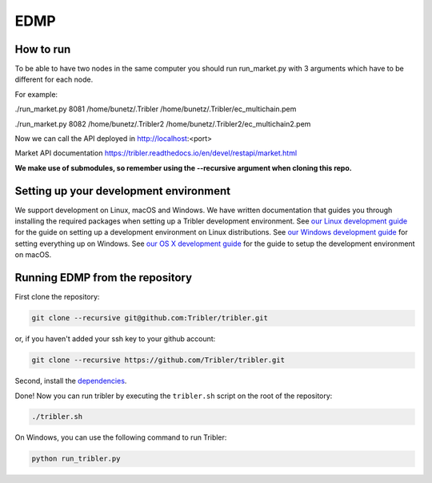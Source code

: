 *******
EDMP
*******

How to run
=======================================
To be able to have two nodes in the same computer you should run run_market.py with 3 arguments which have to be different for each node.

For example:

./run_market.py 8081 /home/bunetz/.Tribler /home/bunetz/.Tribler/ec_multichain.pem

./run_market.py 8082 /home/bunetz/.Tribler2 /home/bunetz/.Tribler2/ec_multichain2.pem

Now we can call the API deployed in http://localhost:<port>

Market API documentation https://tribler.readthedocs.io/en/devel/restapi/market.html

**We make use of submodules, so remember using the --recursive argument when cloning this repo.**

Setting up your development environment
=======================================

We support development on Linux, macOS and Windows. We have written documentation that guides you through installing the required packages when setting up a Tribler development environment. See `our Linux development guide <http://tribler.readthedocs.io/en/devel/development/development_on_linux.html>`_ for the guide on setting up a development environment on Linux distributions. See `our Windows development guide <http://tribler.readthedocs.io/en/devel/development/development_on_windows.html>`_ for setting everything up on Windows. See `our OS X development guide <http://tribler.readthedocs.io/en/devel/development/development_on_osx.html>`_ for the guide to setup the development environment on macOS.

Running EDMP from the repository
===================================

First clone the repository:

.. code-block:: none

    git clone --recursive git@github.com:Tribler/tribler.git

or, if you haven't added your ssh key to your github account:

.. code-block:: none

    git clone --recursive https://github.com/Tribler/tribler.git

Second, install the `dependencies <doc/development/development_on_linux.rst>`_.

Done!
Now you can run tribler by executing the ``tribler.sh`` script on the root of the repository:

.. code-block:: none

    ./tribler.sh
    
On Windows, you can use the following command to run Tribler:

.. code-block:: none

    python run_tribler.py
